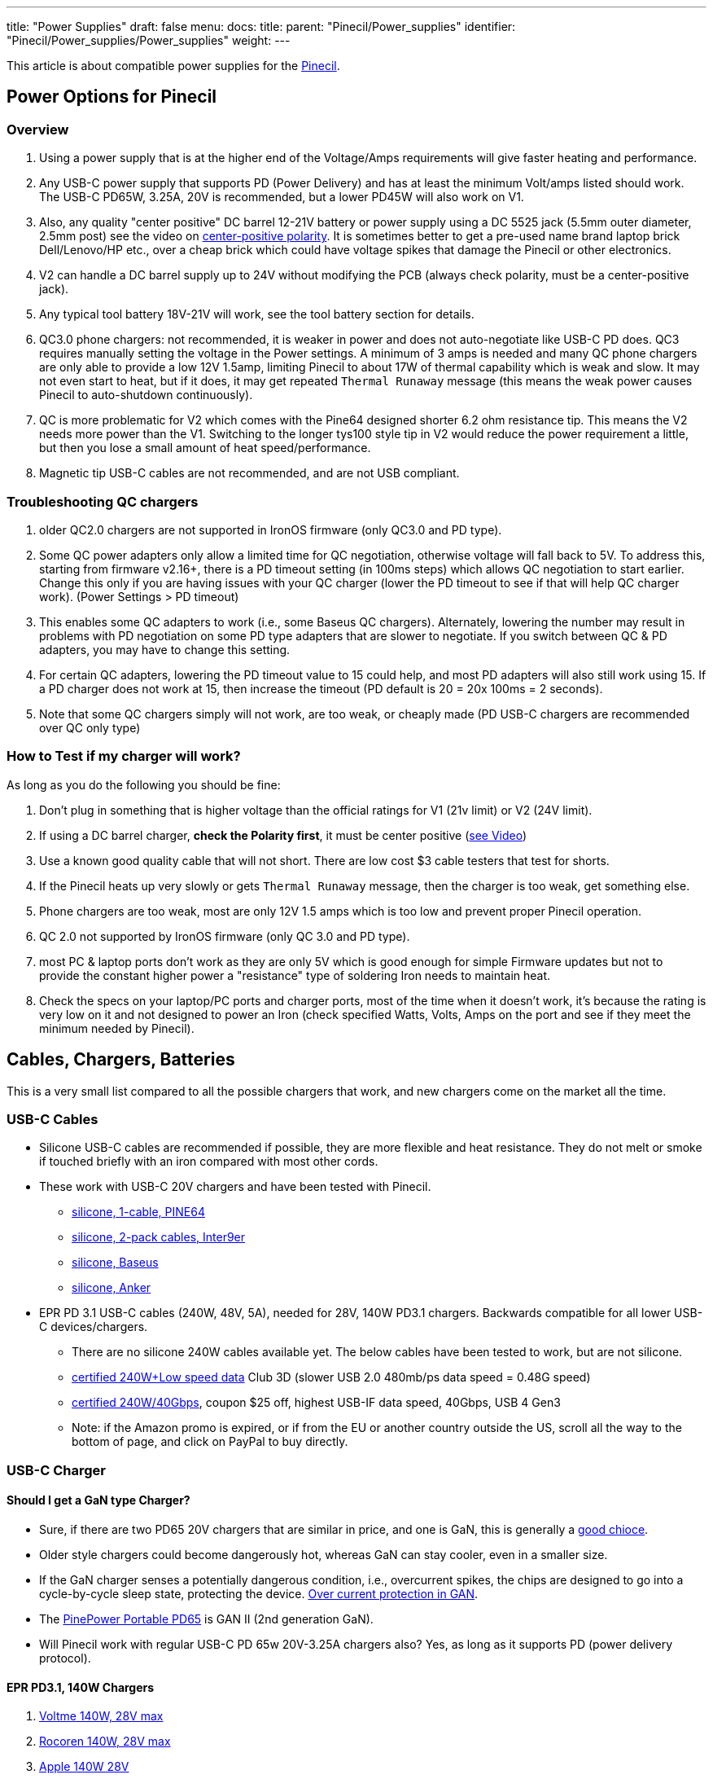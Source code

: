 ---
title: "Power Supplies"
draft: false
menu:
  docs:
    title:
    parent: "Pinecil/Power_supplies"
    identifier: "Pinecil/Power_supplies/Power_supplies"
    weight: 
---

This article is about compatible power supplies for the link:/documentation/Pinecil/[Pinecil].

== Power Options for Pinecil

=== Overview

. Using a power supply that is at the higher end of the Voltage/Amps requirements will give faster heating and performance.
. Any USB-C power supply that supports PD (Power Delivery) and has at least the minimum Volt/amps listed should work. The USB-C PD65W, 3.25A, 20V is recommended, but a lower PD45W will also work on V1.
. Also, any quality "center positive" DC barrel 12-21V battery or power supply using a DC 5525 jack (5.5mm outer diameter, 2.5mm post) see the video on https://www.youtube.com/watch?v=5DBTNplNTfA[center-positive polarity]. It is sometimes better to get a pre-used name brand laptop brick Dell/Lenovo/HP etc., over a cheap brick which could have voltage spikes that damage the Pinecil or other electronics.
. V2 can handle a DC barrel supply up to 24V without modifying the PCB (always check polarity, must be a center-positive jack).
. Any typical tool battery 18V-21V will work, see the tool battery section for details.
. QC3.0 phone chargers: not recommended, it is weaker in power and does not auto-negotiate like USB-C PD does. QC3 requires manually setting the voltage in the Power settings. A minimum of 3 amps is needed and many QC phone chargers are only able to provide a low 12V 1.5amp, limiting Pinecil to about 17W of thermal capability which is weak and slow. It may not even start to heat, but if it does, it may get repeated `Thermal Runaway` message (this means the weak power causes Pinecil to auto-shutdown continuously).
. QC is more problematic for V2 which comes with the Pine64 designed shorter 6.2 ohm resistance tip. This means the V2 needs more power than the V1. Switching to the longer tys100 style tip in V2 would reduce the power requirement a little, but then you lose a small amount of heat speed/performance.
. Magnetic tip USB-C cables are not recommended, and are not USB compliant.

=== Troubleshooting QC chargers

. older QC2.0 chargers are not supported in IronOS firmware (only QC3.0 and PD type).
. Some QC power adapters only allow a limited time for QC negotiation, otherwise voltage will fall back to 5V. To address this, starting from firmware v2.16+, there is a PD timeout setting (in 100ms steps) which allows QC negotiation to start earlier. Change this only if you are having issues with your QC charger (lower the PD timeout to see if that will help QC charger work). (Power Settings > PD timeout)
. This enables some QC adapters to work (i.e., some Baseus QC chargers). Alternately, lowering the number may result in problems with PD negotiation on some PD type adapters that are slower to negotiate. If you switch between QC & PD adapters, you may have to change this setting.
. For certain QC adapters, lowering the PD timeout value to 15 could help, and most PD adapters will also still work using 15. If a PD charger does not work at 15, then increase the timeout (PD default is 20 = 20x 100ms = 2 seconds).
. Note that some QC chargers simply will not work, are too weak, or cheaply made (PD USB-C chargers are recommended over QC only type)

=== How to Test if my charger will work?

As long as you do the following you should be fine:

. Don't plug in something that is higher voltage than the official ratings for V1 (21v limit) or V2 (24V limit).
. If using a DC barrel charger, *check the Polarity first*, it must be center positive (https://www.youtube.com/watch?v=5DBTNplNTfA[see Video])
. Use a known good quality cable that will not short. There are low cost $3 cable testers that test for shorts.
. If the Pinecil heats up very slowly or gets `Thermal Runaway` message, then the charger is too weak, get something else.
. Phone chargers are too weak, most are only 12V 1.5 amps which is too low and prevent proper Pinecil operation.
. QC 2.0 not supported by IronOS firmware (only QC 3.0 and PD type).
. most PC & laptop ports don't work as they are only 5V which is good enough for simple Firmware updates but not to provide the constant higher power a "resistance" type of soldering Iron needs to maintain heat.
. Check the specs on your laptop/PC ports and charger ports, most of the time when it doesn't work, it's because the rating is very low on it and not designed to power an Iron (check specified Watts, Volts, Amps on the port and see if they meet the minimum needed by Pinecil).

== Cables, Chargers, Batteries

This is a very small list compared to all the possible chargers that work, and new chargers come on the market all the time.

=== USB-C Cables

* Silicone USB-C cables are recommended if possible, they are more flexible and heat resistance. They do not melt or smoke if touched briefly with an iron compared with most other cords.
* These work with USB-C 20V chargers and have been tested with Pinecil.
** https://pine64.com/product/usb-type-c-to-usb-type-c-silicone-power-charging-cable-1-5-meter-length/[silicone, 1-cable, PINE64]
** https://www.amazon.com/dp/B096XWD2HG/[silicone, 2-pack cables, Inter9er]
** https://www.aliexpress.us/item/3256803495408504.html[silicone, Baseus]
** https://www.amazon.com/dp/B093GFBD2M[silicone, Anker]
* EPR PD 3.1 USB-C cables (240W, 48V, 5A), needed for 28V, 140W PD3.1 chargers. Backwards compatible for all lower USB-C devices/chargers.
** There are no silicone 240W cables available yet. The below cables have been tested to work, but are not silicone.
** https://www.amazon.com/dp/B0B18R4T14[certified 240W+Low speed data] Club 3D (slower USB 2.0 480mb/ps data speed = 0.48G speed)
** https://www.inter9ers.com/promotions[certified 240W/40Gbps], coupon $25 off, highest USB-IF data speed, 40Gbps, USB 4 Gen3
** Note: if the Amazon promo is expired, or if from the EU or another country outside the US, scroll all the way to the bottom of page, and click on PayPal to buy directly.

=== USB-C Charger

==== Should I get a GaN type Charger?

* Sure, if there are two PD65 20V chargers that are similar in price, and one is GaN, this is generally a https://www.kensington.com/news/docking-connectivity-blog/5-reasons-why-you-should-make-the-switch-to-gallium-nitride-gan-over-silicon-devices/#:~:text=GaN%20devices%20have%20lower%20cooling,costs%20than%20silicon%2Dbased%20devices[good chioce].
* Older style chargers could become dangerously hot, whereas GaN can stay cooler, even in a smaller size.
* If the GaN charger senses a potentially dangerous condition, i.e., overcurrent spikes, the chips are designed to go into a cycle-by-cycle sleep state, protecting the device. https://www.ti.com/lit/an/snoaa15/snoaa15.pdf?ts=1677349470127&ref_url=https%253A%252F%252Fwww.google.com%252F[Over current protection in GAN].
* The https://pine64.com/product/pinepower-65w-gan-2c1a-charger-with-international-plugs/[PinePower Portable PD65] is GAN II (2nd generation GaN).
* Will Pinecil work with regular USB-C PD 65w 20V-3.25A chargers also? Yes, as long as it supports PD (power delivery protocol).

==== EPR PD3.1, 140W Chargers

. https://www.aliexpress.us/item/3256804615629078.html[Voltme 140W, 28V max]
. https://www.aliexpress.us/item/3256804637111674.html[Rocoren 140W, 28V max]
. https://www.apple.com/shop/product/MLYU3AM/A/140w-usb-c-power-adapter[Apple 140W 28V]
. https://a.co/d/bEeltLE[Anker 737 Power Bank] (only EPR battery on the market presently).

NOTE: a PD3.1 240W cable needs to be purchased if you want the full 28V performance. EPR PD3.1 chargers are backwards compatible and work for all USB-C devices. They do up to 28V on PD3.1 devices,e.g, Pinecil V2, and will do 20V and less for older USB-C devices that don't need as much power. Lower cables will also work but then the charger will only deliver a max of 20V.

==== PD3.0 65w 20V Chargers

image:/documentation/images/USB_C_PD_shared_watts_charger.jpg[width=400]

. https://pine64.com/product-category/pinepower/[PD120w PinePower Desktop w/Grounded 3-pin plug]
. https://pine64.com/product/pinepower-65w-gan-2c1a-charger-with-international-plugs/[PD65w GAN II Pinepower Portable Travel charger] (PD@20V)
. https://www.amazon.com/dp/B09GK6QY1K[Cirtek 65W charger 3-port]
. https://a.co/4RLyqzN[65W 3-port charger]
. https://a.co/d/5Ai1McE[EfaithFix PD65W, 3-port]
. https://a.co/1mhjg35[Ultra-thin Portable PD65w]
* small flat, full 20V PD65W charger, works well with Pinecil
* it may not as durable as bigger chargers as it has no thick insulation around it.
. https://www.amazon.com/Charger-HTC-PowerIQ-Foldable-Charging/dp/B09F6HF28L[HTC PD65W, 3-port black]
. https://www.amazon.com/HTC-Charger-Compact-Foldable-MacBook/dp/B09J83YZ8M[HTC PD65W, 3-port, white]
. https://www.amazon.com/gp/product/B087MD5MYH[Amazon Basics 65W One-Port GaN USB-C PD 3.0]

=== Battery Power bank

. https://www.amazon.com/Anker-PowerCore-Portable-Charger-Compatible/dp/B09VPHVT2Z[Anker 737 28V-140W EPR] (must use EPR-PD 3.1 240W cable if you want the full 28V, otherwise it will provide a lower PD20V)
. http://beta.blitzwolf.com/-p-15.html[Blitzwolf BW-P1 10400mAh QC2]
. https://www.bestbuy.com/site/insignia-80w-26800-mah-portable-charger-for-most-usb-c-laptops-black/6419522.p?skuId=6419522[Insignia 80W 26,800mAh NS-PWLB80]
. https://www.amazon.de/gp/product/B07KRLRCDJ/[Intenso 7332330 Powerbank PD 10000 - External Battery PowerDelivery & QuickCharge3] - 10000mAh Powerbank, the Pinecil shows 12V and about 17W when heating up, using USB C PD (Red Silicone Pinecil cable)
. Marbero M87 30W PD 3.0
. https://www.amazon.co.uk/Charmast-23800mAh-Delivery-Portable-Compatible/dp/B08ML1PHB2[Charmast C2032 65W Power Bank], maximum power at 20V is only available from the IN/OUT USB-C port, the OUT USB-C port delivers only 12V.
. Baseus BiPow 10000mAh 18W PD&QC3.0
. https://www.amazon.de/dp/B0B7438Q2Z[INIU Power Bank 65 W 25000 mAh] - Make sure to use the 65W port

=== DC Barrel Power

IMPORTANT: *Check the polarity* of the DC Barrel plug before plugging in a random charger or it could break the Pinecil.

image:/documentation/images/AC_adaptor_polarity.png[width=350]

image:/documentation/images/Nintendo-center-negative.png[width=350]

=== DC Laptop Brick

. Generally a center-positive laptop charger with more than 3 Amps and 19V-24V will work on Pinecil V2 (https://www.youtube.com/watch?v=5DBTNplNTfA[video to check polarity]). Plugging in a DC barrel charger with the wrong polarity symbol on the back will break the Pinecil.
. *Avoid Universal power supplies and cheap off-brand ones* with low quality control. <tl_lim> said "try to avoid such universal power. The output contains sharp voltage spike and can kill the Pinecil. There are already several cases reported by support team that Pinecils are damaged by such power supply."
. Read the 2 answers in https://community.element14.com/products/manufacturers/keysight/f/forum/39013/what-is-the-effect-of-switching-noise[this link] that give an idea of why using cheap DC power supplies could damage electronics due to switching noise/voltage spikes. Cheap DC bricks don't have all the extra protections needed, go through little quality control, and most have no certification stamps related to industry testing.
. DC5525 barrel plug will plug in directly (5.5mmm x 2.5mm) but if you have a different plug, there are many adapters to convert it to 5.5mm, 2.5mm (don't force a different plug into Pinecil, https://forum.pine64.org/showthread.php?tid=13237[it will Break the barrel port]), and possibly push back and break the positive pin connection inside Pinecil where the DC barrel attaches to the PCB.
. DC barrel 24V is supported on V2 (most V1 can only do a max of 21V unless a modification is performed to cut the trace to the Vbus and enable 24V safely (see https://github.com/Ralim/IronOS/blob/dev/Documentation/DebugMenu.md#pd-debug-menu[Ralim's IronOS DebugMenu for details]))
. It is recommended to use a quality brand DC barrel charger. Often a used name-brand laptop charger (Dell, HP, Toshiba, etc..) that gets some QC testing is a better option than a no-name cheap DC barrel charger. The cheap ones might have large voltage spikes that are out of the 21V range for Pinecil V1 and 24V range of Pinecil V2 causing the Mosfet and Buck regulator to break.
* These two parts are low cost and not too hard to replace if your Pinecil breaks from a poor quality DC charger (see the datasheets section for links to get replacement chips).
* Members have experienced broken Pinecils after using low quality off-brand DC barrel chargers and had to replace both the Mosfet and Buck Converter. Sometimes it's just one part, but it's best to order a couple of both as they are usually under $0.35 each.

=== Tool Batteries 18V-21V

image:/documentation/images/Power_Wheel_Adapters_for_18-21V_Tool_Batteries.png[width=475]

https://a.co/bo626Nk[Power-Wheels adapter link] with Ryobi battery

* Easy way: just get a Power Wheels adapter. They are made for different tool brands and get a DC5525 Pigtail wire.
* https://www.amazon.com/Hobbypark-Connector-Soldering-Outdoor-Repairing/dp/B08LKY5DBX[DC5525 pigtail] (keep the XT60 connector or cut it off)
* Some people print their own 3D adapters for tool batteries.
** Must use a 5.5mm x 2.5 mm DC barrel Plug. Forcing an an incorrect size, i.e., DC 5521 will break https://forum.pine64.org/showthread.php?tid=13237[the connector as seen here] (if it doesn't go in, it doesn't fit).
* If you use a random DC barrel charger, first Check the Polarity of the plug to make sure it is Center Positive before using it. https://www.youtube.com/watch?v=5DBTNplNTfA[(how to check polarity)]. Using reverse polarity DC plug will destroy the Pinecil.
* Get a Power Wheels Adapter https://smile.amazon.com/gp/product/B09GXBJMNF[like this for Ryobi], then splice/connect it to a DC5525 Pigtail to complete connection to Pinecil.
** Other kinds of https://smile.amazon.com/stores/page/F3CF7FFA-3021-4014-AA81-E214F6F7CEDC?ingress=0&visitId=485f97ee-6a92-43e8-aaef-479873fccd6f[Power-Wheels Adapters here] (Ridgid, Milwaukee, Makita, etc).
** https://www.amazon.com/Adapter-Battery-terminals-Connector-Robotics/dp/B09GY21VXL[Adapter for Ridgid batteries]
* To prevent battery overdrain, add this Pinecil setting which works for all the 18-21V tool batteries typical for Dewalt, etc.. Some tool brands have the overdrain protection already; it doesn't hurt to also set this in Pinecil or in case you don't know if your brand/type has it or not. ` Power source = 5S, Minimum Voltage = 3.3V `
* Hint: only if you change to a different size battery do you need to alter this. If you only ever switch between a USB-C charger and the tool battery, you could just leave the 5S/3.3V setting. Overdrain means using the battery past the point where you can charge it again. Many tool batteries have internal protection to prevents this, but some brands don't have it (unfortunately, unlike most brands, Dewalt puts it into the tool & not the battery). Setting it in Pinecil is an extra safety setting in case you are not sure and want to preserve batteries.

*Limited usability:*

* Nintendo Switch AC Adapter (USB-C wall-wart) (PD@15V). Does not work well on V2 (needs 3+amps). Works on V1, but slower heat speed because it's low amps and only 15V.
* Notebook Docking Station HP Thunderbolt Dock 230W G2 (PD@20V) (had problems with lower firmware versions, but works fine Pinecil firmware: 2.15 and DockingStation firmware: 1.0.69.1)
* Smartphone Charger Samsung EP-TA20EWE (QC2@9V)
* Smartphone Charger Google Pixel G1000-US (PD@9V)
* Notebook AC Adapter Delta Electronics ADP-65JH BB (DC@19V) and ADP-90CD DB (1.7x 4.8mm need adapter, tip is not DC5525)
* Notebook AC Adapter LITEON PA-1700-02 (DC@18.5V, 65W) (tip is 1.7mmx5.5mm would need adapter for DC5525)
* Nillkin 63W USB Car Charger Quick Charge 3.0 PD (Pinecil Firmware: 2.14.2425902)
** QC3@9V/12V and PD@15V work, PD@20V doesn't
** PD@20V works fine when using PDC004-20V or ZY12PDN on dc jack (DC@20V, limit: 45W)

==== Not compatible

* Zendure Power bank like https://www.amazon.com/dp/B07P8NRNX7[this one] does not work. It does not appear to be USB-C PD 3.0 compliant. Only the USB-A port seems to work at lower QC voltage. It does not deliver USB-C 20V-5amps or USB-C 20V -3amps.
* Smartphone Charger RAVpower 30W Dual USB Turbo Wall Charger (Should provide QC3@9V/12V, but only provides 5 V on both ports)
* Sabrent HB-B7C3 USB3 hub, 7 data ports, 3 charge ports, 60W supply -- does not negotiate higher voltages.
